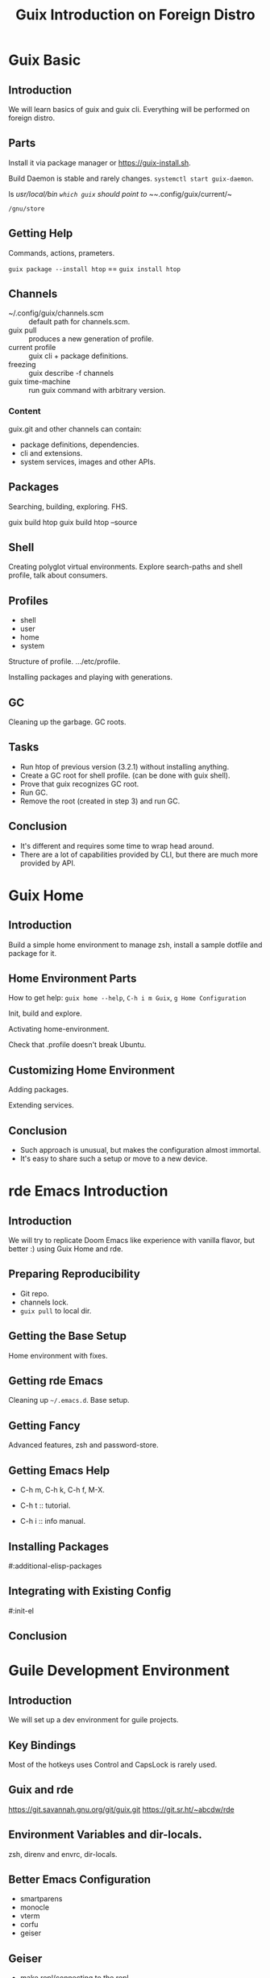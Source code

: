 :PROPERTIES:
:ID:       e058c7a7-52e5-4e11-986d-d6e480a839dc
:END:
#+title: Guix Introduction on Foreign Distro

* Guix Basic
** Introduction
We will learn basics of guix and guix cli.  Everything will be performed on
foreign distro.

** Parts
Install it via package manager or https://guix-install.sh.

Build Daemon is stable and rarely changes.
~systemctl start guix-daemon~.

ls /usr/local/bin
~which guix~ should point to ~~/.config/guix/current/~

~/gnu/store~

** Getting Help
Commands, actions, prameters.

~guix package --install htop~ == ~guix install htop~

** Channels
- ~/.config/guix/channels.scm :: default path for channels.scm.
- guix pull :: produces a new generation of profile.
- current profile :: guix cli + package definitions.
- freezing :: guix describe -f channels
- guix time-machine :: run guix command with arbitrary version.

*** Content
guix.git and other channels can contain:
- package definitions, dependencies.
- cli and extensions.
- system services, images and other APIs.

** Packages
Searching, building, exploring. FHS.

guix build htop
guix build htop --source

** Shell
Creating polyglot virtual environments.
Explore search-paths and shell profile, talk about consumers.

** Profiles
- shell
- user
- home
- system
Structure of profile. .../etc/profile.

Installing packages and playing with generations.

** GC
Cleaning up the garbage. GC roots.

** Tasks
- Run htop of previous version (3.2.1) without installing anything.
- Create a GC root for shell profile. (can be done with guix shell).
- Prove that guix recognizes GC root.
- Run GC.
- Remove the root (created in step 3) and run GC.

** Conclusion
- It's different and requires some time to wrap head around.
- There are a lot of capabilities provided by CLI, but there are much more
  provided by API.

* Guix Home
** Introduction
Build a simple home environment to manage zsh, install a sample dotfile and
package for it.

** Home Environment Parts
How to get help: ~guix home --help~, ~C-h i m Guix~, ~g Home Configuration~

Init, build and explore.

Activating home-environment.

Check that .profile doesn't break Ubuntu.

** Customizing Home Environment
Adding packages.

Extending services.

** Conclusion
- Such approach is unusual, but makes the configuration almost immortal.
- It's easy to share such a setup or move to a new device.

* rde Emacs Introduction

** Introduction
We will try to replicate Doom Emacs like experience with vanilla flavor, but
better :) using Guix Home and rde.

** Preparing Reproducibility
- Git repo.
- channels lock.
- ~guix pull~ to local dir.

** Getting the Base Setup
Home environment with fixes.

** Getting rde Emacs
Cleaning up ~~/.emacs.d~.
Base setup.

** Getting Fancy
Advanced features, zsh and password-store.

** Getting Emacs Help
- C-h m, C-h k, C-h f, M-X.

- C-h t :: tutorial.
- C-h i :: info manual.

** Installing Packages
#:additional-elisp-packages

** Integrating with Existing Config
#:init-el

** Conclusion

* Guile Development Environment
** Introduction
We will set up a dev environment for guile projects.

** Key Bindings
Most of the hotkeys uses Control and CapsLock is rarely used.

** Guix and rde
https://git.savannah.gnu.org/git/guix.git
https://git.sr.ht/~abcdw/rde

** Environment Variables and dir-locals.
zsh, direnv and envrc, dir-locals.

** Better Emacs Configuration
- smartparens
- monocle
- vterm
- corfu
- geiser

** Geiser
- make repl/connecting to the repl
- eval
- go-to-definition
- imenu

** Conclusion
With just a few lines of code we got carefully crafted emacs configuration suitable for a complete and nice development environment.

* Organizing Configuration
** Introduction
** Load Paths
** Modules
** Per-user and Per-host Conifgurations
** Env Variables for Obtaining Different Values
** Conclusion

* Emacs Training
** Menu Bar
** Tutorial
Basic movements, universal argument.

** Keymaps
** Buffers and Windows
** Completion Styles
- orderless
- partial-completion

** Minibuffer History
~M-p~, ~M-n~, ~M-r~.

** Finding File
- ~M-n~ :: file under point.
- partial-completion
- project file

** Project
** Compilation
** Consult Interfaces
- grep
- imenu
- buffers

** Conclusion
- Mnemonics.
- Primary keymaps.
- Interface Consistency and Reusability.

